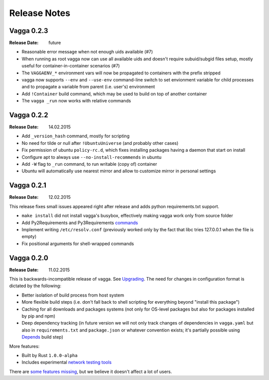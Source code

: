 =============
Release Notes
=============


Vagga 0.2.3
===========

:Release Date: future

* Reasonable error message when not enough uids available (#7)
* When running as root vagga now can use all available uids and doesn't require
  subuid/subgid files setup, mostly useful for container-in-container
  scenarios (#7)
* The ``VAGGAENV_*`` environment vars will now be propagated to containers with
  the prefix stripped
* vagga now supports ``--env`` and ``--use-env`` command-line switch to set
  envionment variable for child processes and to propagate a variable from
  parent (i.e. user's) environment
* Add ``!Container`` build command, which may be used to build on top of
  another container
* The ``vagga _run`` now works with relative commands


Vagga 0.2.2
===========

:Release Date: 14.02.2015

* Add ``_version_hash`` command, mostly for scripting
* No need for tilde or null after ``!UbuntuUniverse`` (and probably other cases)
* Fix permission of ubuntu ``policy-rc.d``, which fixes installing packages
  having a daemon that start on install
* Configure apt to always use ``--no-install-recommends`` in ubuntu
* Add ``-W`` flag to ``_run`` command, to run writable (copy of) container
* Ubuntu will automatically use nearest mirror and allow to customize mirror
  in personal settings


Vagga 0.2.1
===========

:Release Date: 12.02.2015

This release fixes small issues appeared right after release and adds python
requirements.txt support.

* ``make install`` did not install vagga's busybox, effectively making vagga
  work only from source folder
* Add Py2Requirements and Py3Requirements
  `commands <http://vagga.readthedocs.org/en/latest/build_commands.html#pyreq>`_
* Implement writing ``/etc/resolv.conf`` (previously worked only by the fact
  that libc tries 127.0.0.1 when the file is empty)
* Fix positional arguments for shell-wrapped commands


Vagga 0.2.0
===========


:Release Date: 11.02.2015

This is backwards-incompatible release of vagga. See Upgrading_. The need for
changes in configuration format is dictated by the following:

* Better isolation of build process from host system
* More flexible build steps (i.e. don't fall back to shell scripting for
  everything beyond "install this package")
* Caching for all downloads and packages systems (not only for OS-level
  packages but also for packages installed by pip and npm)
* Deep dependency tracking (in future version we will not only track
  changes of dependencies in ``vagga.yaml`` but also in ``requirements.txt``
  and ``package.json`` or whatever convention exists; it's partially possible
  using Depends_ build step)

More features:

* Built by Rust ``1.0.0-alpha``
* Includes experimental network_ `testing tools`_


There are `some features missing`_, but we believe it doesn't
affect a lot of users.


.. _Upgrading: http://vagga.readthedocs.org/en/latest/upgrading.html
.. _some features missing: http://vagga.readthedocs.org/en/latest/upgrading.html#missing-features
.. _Depends: http://vagga.readthedocs.org/en/latest/build_commands.html#depends
.. _network: http://vagga.readthedocs.org/en/latest/network.html
.. _testing tools: https://medium.com/@paulcolomiets/evaluating-mesos-4a08f85473fb
